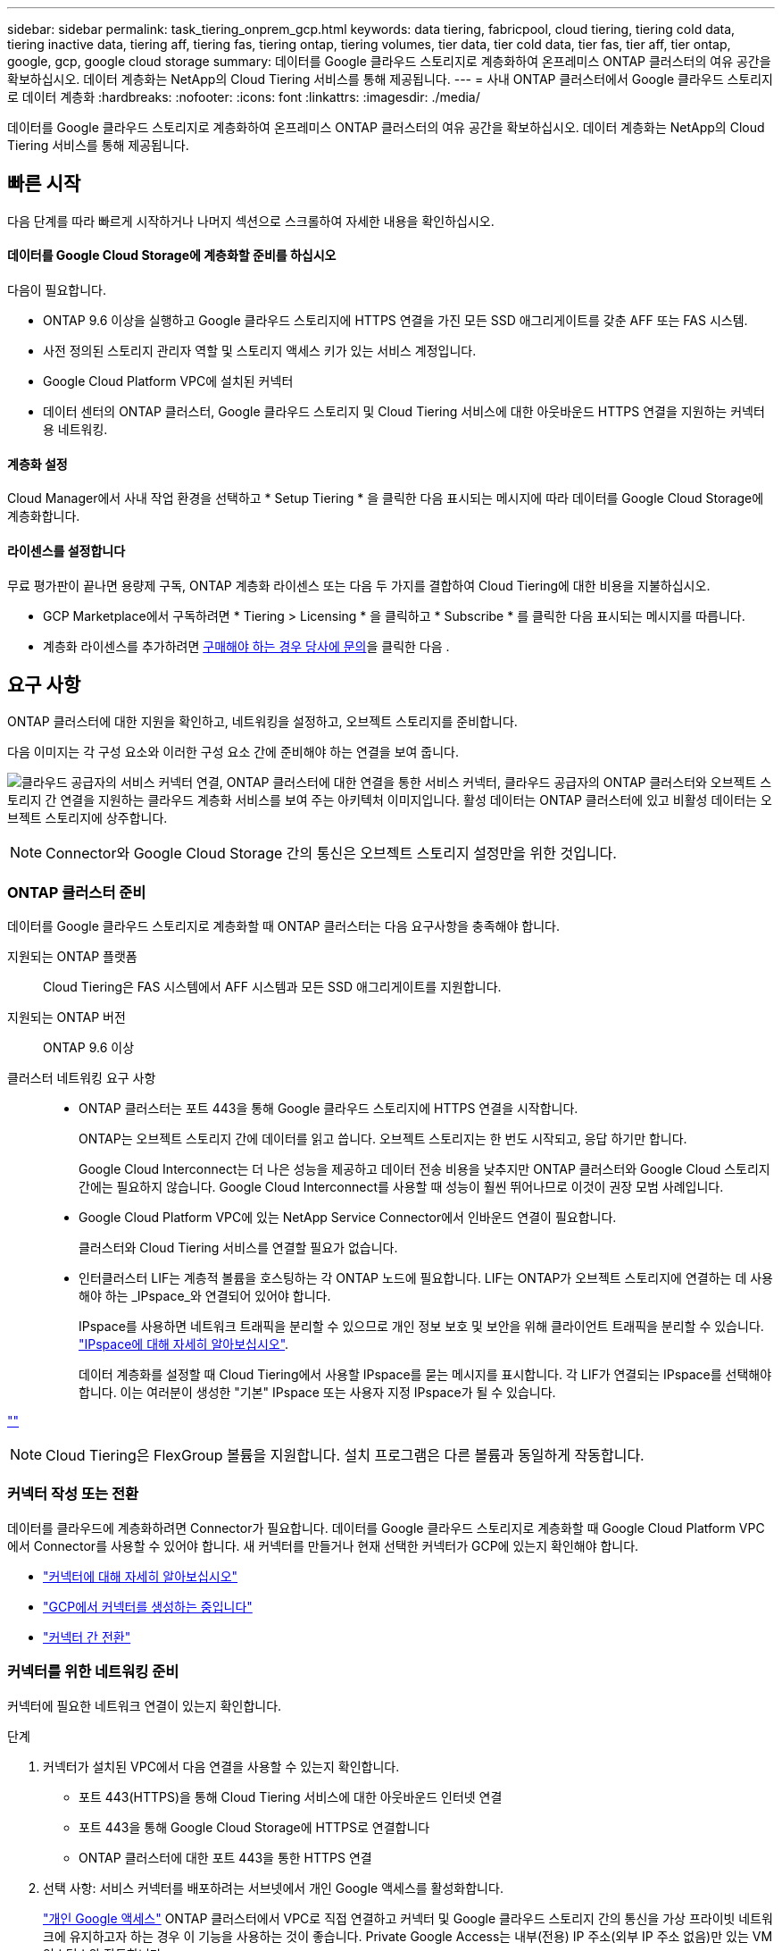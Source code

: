 ---
sidebar: sidebar 
permalink: task_tiering_onprem_gcp.html 
keywords: data tiering, fabricpool, cloud tiering, tiering cold data, tiering inactive data, tiering aff, tiering fas, tiering ontap, tiering volumes, tier data, tier cold data, tier fas, tier aff, tier ontap, google, gcp, google cloud storage 
summary: 데이터를 Google 클라우드 스토리지로 계층화하여 온프레미스 ONTAP 클러스터의 여유 공간을 확보하십시오. 데이터 계층화는 NetApp의 Cloud Tiering 서비스를 통해 제공됩니다. 
---
= 사내 ONTAP 클러스터에서 Google 클라우드 스토리지로 데이터 계층화
:hardbreaks:
:nofooter: 
:icons: font
:linkattrs: 
:imagesdir: ./media/


[role="lead"]
데이터를 Google 클라우드 스토리지로 계층화하여 온프레미스 ONTAP 클러스터의 여유 공간을 확보하십시오. 데이터 계층화는 NetApp의 Cloud Tiering 서비스를 통해 제공됩니다.



== 빠른 시작

다음 단계를 따라 빠르게 시작하거나 나머지 섹션으로 스크롤하여 자세한 내용을 확인하십시오.



==== 데이터를 Google Cloud Storage에 계층화할 준비를 하십시오

[role="quick-margin-para"]
다음이 필요합니다.

* ONTAP 9.6 이상을 실행하고 Google 클라우드 스토리지에 HTTPS 연결을 가진 모든 SSD 애그리게이트를 갖춘 AFF 또는 FAS 시스템.
* 사전 정의된 스토리지 관리자 역할 및 스토리지 액세스 키가 있는 서비스 계정입니다.
* Google Cloud Platform VPC에 설치된 커넥터
* 데이터 센터의 ONTAP 클러스터, Google 클라우드 스토리지 및 Cloud Tiering 서비스에 대한 아웃바운드 HTTPS 연결을 지원하는 커넥터용 네트워킹.




==== 계층화 설정

[role="quick-margin-para"]
Cloud Manager에서 사내 작업 환경을 선택하고 * Setup Tiering * 을 클릭한 다음 표시되는 메시지에 따라 데이터를 Google Cloud Storage에 계층화합니다.



==== 라이센스를 설정합니다

[role="quick-margin-para"]
무료 평가판이 끝나면 용량제 구독, ONTAP 계층화 라이센스 또는 다음 두 가지를 결합하여 Cloud Tiering에 대한 비용을 지불하십시오.

* GCP Marketplace에서 구독하려면 * Tiering > Licensing * 을 클릭하고 * Subscribe * 를 클릭한 다음 표시되는 메시지를 따릅니다.
* 계층화 라이센스를 추가하려면 mailto:ng-cloud-tiering@netapp.com?subject=Licensing[구매해야 하는 경우 당사에 문의]을 클릭한 다음 .




== 요구 사항

ONTAP 클러스터에 대한 지원을 확인하고, 네트워킹을 설정하고, 오브젝트 스토리지를 준비합니다.

다음 이미지는 각 구성 요소와 이러한 구성 요소 간에 준비해야 하는 연결을 보여 줍니다.

image:diagram_cloud_tiering_google.png["클라우드 공급자의 서비스 커넥터 연결, ONTAP 클러스터에 대한 연결을 통한 서비스 커넥터, 클라우드 공급자의 ONTAP 클러스터와 오브젝트 스토리지 간 연결을 지원하는 클라우드 계층화 서비스를 보여 주는 아키텍처 이미지입니다. 활성 데이터는 ONTAP 클러스터에 있고 비활성 데이터는 오브젝트 스토리지에 상주합니다."]


NOTE: Connector와 Google Cloud Storage 간의 통신은 오브젝트 스토리지 설정만을 위한 것입니다.



=== ONTAP 클러스터 준비

데이터를 Google 클라우드 스토리지로 계층화할 때 ONTAP 클러스터는 다음 요구사항을 충족해야 합니다.

지원되는 ONTAP 플랫폼:: Cloud Tiering은 FAS 시스템에서 AFF 시스템과 모든 SSD 애그리게이트를 지원합니다.
지원되는 ONTAP 버전:: ONTAP 9.6 이상
클러스터 네트워킹 요구 사항::
+
--
* ONTAP 클러스터는 포트 443을 통해 Google 클라우드 스토리지에 HTTPS 연결을 시작합니다.
+
ONTAP는 오브젝트 스토리지 간에 데이터를 읽고 씁니다. 오브젝트 스토리지는 한 번도 시작되고, 응답 하기만 합니다.

+
Google Cloud Interconnect는 더 나은 성능을 제공하고 데이터 전송 비용을 낮추지만 ONTAP 클러스터와 Google Cloud 스토리지 간에는 필요하지 않습니다. Google Cloud Interconnect를 사용할 때 성능이 훨씬 뛰어나므로 이것이 권장 모범 사례입니다.

* Google Cloud Platform VPC에 있는 NetApp Service Connector에서 인바운드 연결이 필요합니다.
+
클러스터와 Cloud Tiering 서비스를 연결할 필요가 없습니다.

* 인터클러스터 LIF는 계층적 볼륨을 호스팅하는 각 ONTAP 노드에 필요합니다. LIF는 ONTAP가 오브젝트 스토리지에 연결하는 데 사용해야 하는 _IPspace_와 연결되어 있어야 합니다.
+
IPspace를 사용하면 네트워크 트래픽을 분리할 수 있으므로 개인 정보 보호 및 보안을 위해 클라이언트 트래픽을 분리할 수 있습니다. http://docs.netapp.com/ontap-9/topic/com.netapp.doc.dot-cm-nmg/GUID-69120CF0-F188-434F-913E-33ACB8751A5D.html["IPspace에 대해 자세히 알아보십시오"^].

+
데이터 계층화를 설정할 때 Cloud Tiering에서 사용할 IPspace를 묻는 메시지를 표시합니다. 각 LIF가 연결되는 IPspace를 선택해야 합니다. 이는 여러분이 생성한 "기본" IPspace 또는 사용자 지정 IPspace가 될 수 있습니다.



--


link:https://raw.githubusercontent.com/NetAppDocs/cloud-tiering/master/_include/supported_volumes.adoc[""]


NOTE: Cloud Tiering은 FlexGroup 볼륨을 지원합니다. 설치 프로그램은 다른 볼륨과 동일하게 작동합니다.



=== 커넥터 작성 또는 전환

데이터를 클라우드에 계층화하려면 Connector가 필요합니다. 데이터를 Google 클라우드 스토리지로 계층화할 때 Google Cloud Platform VPC에서 Connector를 사용할 수 있어야 합니다. 새 커넥터를 만들거나 현재 선택한 커넥터가 GCP에 있는지 확인해야 합니다.

* link:concept_connectors.html["커넥터에 대해 자세히 알아보십시오"]
* link:task_creating_connectors_gcp.html["GCP에서 커넥터를 생성하는 중입니다"]
* link:task_managing_connectors.html["커넥터 간 전환"]




=== 커넥터를 위한 네트워킹 준비

커넥터에 필요한 네트워크 연결이 있는지 확인합니다.

.단계
. 커넥터가 설치된 VPC에서 다음 연결을 사용할 수 있는지 확인합니다.
+
** 포트 443(HTTPS)을 통해 Cloud Tiering 서비스에 대한 아웃바운드 인터넷 연결
** 포트 443을 통해 Google Cloud Storage에 HTTPS로 연결합니다
** ONTAP 클러스터에 대한 포트 443을 통한 HTTPS 연결


. 선택 사항: 서비스 커넥터를 배포하려는 서브넷에서 개인 Google 액세스를 활성화합니다.
+
https://cloud.google.com/vpc/docs/configure-private-google-access["개인 Google 액세스"^] ONTAP 클러스터에서 VPC로 직접 연결하고 커넥터 및 Google 클라우드 스토리지 간의 통신을 가상 프라이빗 네트워크에 유지하고자 하는 경우 이 기능을 사용하는 것이 좋습니다. Private Google Access는 내부(전용) IP 주소(외부 IP 주소 없음)만 있는 VM 인스턴스와 작동합니다.





=== 데이터 계층화를 위한 Google Cloud 스토리지 준비

계층화를 설정할 때는 스토리지 관리자 권한이 있는 서비스 계정에 대한 스토리지 액세스 키를 제공해야 합니다. 서비스 계정을 사용하면 Cloud Tiering에서 데이터 계층화에 사용되는 Cloud Storage 버킷을 인증하고 액세스할 수 있습니다. Google Cloud Storage가 누가 요청을 하는지 알 수 있도록 키가 필요합니다.

.단계
. https://cloud.google.com/iam/docs/creating-managing-service-accounts#creating_a_service_account["사전 정의된 스토리지 관리자 역할이 있는 서비스 계정을 생성합니다"^].
. 로 이동합니다 https://console.cloud.google.com/storage/settings["GCP 스토리지 설정"^] 서비스 계정에 대한 액세스 키를 생성합니다.
+
.. 프로젝트를 선택하고 * 상호 운용성 * 을 클릭합니다. 아직 수행하지 않았다면 * 상호 운용성 액세스 사용 * 을 클릭하십시오.
.. 서비스 계정의 액세스 키 * 에서 * 서비스 계정의 키 생성 * 을 클릭하고 방금 생성한 서비스 계정을 선택한 다음 * 키 생성 * 을 클릭합니다.
+
필요한 것이 있습니다 link:task_tiering_google.html#tiering-inactive-data-to-a-google-cloud-storage-bucket["Cloud Tiering에 키를 입력합니다"] 나중에 계층화를 설정할 때







== 첫 번째 클러스터에서 Google Cloud 스토리지로 비활성 데이터 계층화

Google Cloud 환경을 준비한 후 첫 번째 클러스터에서 비활성 데이터의 계층화를 시작합니다.

.무엇을 &#8217;필요로 할거야
* link:task_discovering_ontap.html["온프레미스 작업 환경"].
* 스토리지 관리자 역할이 있는 서비스 계정의 스토리지 액세스 키입니다.


.단계
. 온프레미스 클러스터를 선택합니다.
. Setup Tiering * 을 클릭합니다.
+
image:screenshot_setup_tiering_onprem.gif["온-프레미스 ONTAP 작업 환경을 선택한 후 화면 오른쪽에 표시되는 설치 계층화 옵션을 보여 주는 스크린샷"]

+
이제 계층화 대시보드에 있습니다.

. 클러스터 옆에 있는 * 계층화 설정 * 을 클릭합니다.
. Tiering Setup * 페이지의 단계를 완료합니다.
+
.. * 버킷 *: 새 Google Cloud Storage 버킷을 추가하거나 기존 버킷을 선택하고 * 계속 * 을 클릭합니다.
.. * 스토리지 클래스 *: 계층화된 데이터에 사용할 스토리지 클래스를 선택하고 * 계속 * 을 클릭합니다.
.. * 자격 증명 *: 스토리지 관리자 역할이 있는 서비스 계정의 스토리지 액세스 키와 암호 키를 입력합니다.
.. * 클러스터 네트워크 *: ONTAP가 오브젝트 스토리지에 연결하는 데 사용해야 하는 IPspace를 선택하고 * 계속 * 을 클릭합니다.
+
올바른 IPspace를 선택하면 클라우드 계층화를 통해 ONTAP에서 클라우드 공급자의 오브젝트 스토리지로의 연결을 설정할 수 있습니다.



. 계층화할 볼륨을 선택하려면 * 계속 * 을 클릭합니다.
. 계층 볼륨 * 페이지에서 각 볼륨에 대한 계층화를 설정합니다. 를 클릭합니다 image:screenshot_edit_icon.gif["볼륨 계층화를 위해 표의 각 행 끝에 표시되는 편집 아이콘의 스크린샷"] 아이콘을 클릭하고 계층화 정책을 선택한 다음 필요에 따라 냉각 날짜를 조정하고 * 적용 * 을 클릭합니다.
+
link:concept_cloud_tiering.html#volume-tiering-policies["볼륨 계층화 정책에 대해 자세히 알아보십시오"].

+
image:https://docs.netapp.com/us-en/cloud-tiering/media/screenshot_volumes_select.gif["소스 볼륨 선택 페이지에서 선택한 볼륨을 보여 주는 스크린샷"]



클러스터의 볼륨에서 Google Cloud 오브젝트 스토리지로 데이터 계층화를 성공적으로 설정했습니다.

link:task_licensing_cloud_tiering.html["Cloud Tiering 서비스에 가입해야 합니다"].

또한 클러스터를 추가하거나 클러스터에서 활성 데이터와 비활성 데이터에 대한 정보를 검토할 수 있습니다. 자세한 내용은 을 참조하십시오 link:task_managing_tiering.html["클러스터에서 데이터 계층화 관리"].
